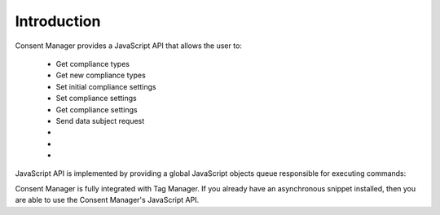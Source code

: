 Introduction
------------

Consent Manager provides a JavaScript API that allows the user to:

    * Get compliance types
    * Get new compliance types
    * Set initial compliance settings
    * Set compliance settings
    * Get compliance settings
    * Send data subject request
    * .. versionadded:: 12.0 Open consent form
    * .. versionadded:: 15.3 Track consent stats
    * .. versionadded:: 18.11 Clear consent settings

JavaScript API is implemented by providing a global JavaScript objects queue responsible for executing commands:

.. function:: ppms.cm.api(command, ...args)

    :param string command: Command name
    :param args: Command arguments. The number of arguments and their function depend on the command.
    :returns: Commands are expected to be run asynchronously and return no value
    :rtype: undefined

Consent Manager is fully integrated with Tag Manager. If you already have an asynchronous snippet installed, then you are able to use the Consent Manager's JavaScript API.
